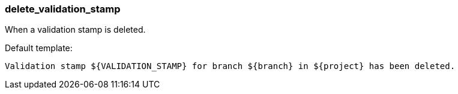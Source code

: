 [[event-delete_validation_stamp]]
=== delete_validation_stamp

When a validation stamp is deleted.

Default template:

[source]
----
Validation stamp ${VALIDATION_STAMP} for branch ${branch} in ${project} has been deleted.
----

